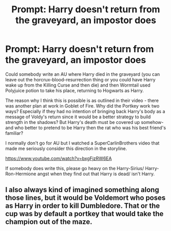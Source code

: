 #+TITLE: Prompt: Harry doesn't return from the graveyard, an impostor does

* Prompt: Harry doesn't return from the graveyard, an impostor does
:PROPERTIES:
:Author: lornasty
:Score: 9
:DateUnix: 1605042170.0
:DateShort: 2020-Nov-11
:FlairText: Prompt
:END:
Could somebody write an AU where Harry died in the graveyard (you can leave out the horcrux-blood-resurrection thing or you could have Harry wake up from the Killing Curse and then die) and then Wormtail used Polyjuice potion to take his place, returning to Hogwarts as Harry.

The reason why I think this is possible is as outlined in their video - there was another plan at work in Goblet of Fire. Why did the Portkey work two ways? Especially if they had no intention of bringing back Harry's body as a message of Voldy's return since it would be a better strategy to build strength in the shadows? But Harry's death must be covered up somehow- and who better to pretend to be Harry then the rat who was his best friend's familiar?

I normally don't go for AU but I watched a SuperCarlinBrothers video that made me seriously consider this direction in the storyline.

[[https://www.youtube.com/watch?v=bxgFjzRW6EA]]

If somebody does write this, please go heavy on the Harry-Sirius/ Harry-Ron-Hermione angst when they find out that Harry is dead/ isn't Harry.


** I also always kind of imagined something along those lines, but it would be Voldemort who poses as Harry in order to kill Dumbledore. That or the cup was by default a portkey that would take the champion out of the maze.
:PROPERTIES:
:Author: I_love_DPs
:Score: 1
:DateUnix: 1605095999.0
:DateShort: 2020-Nov-11
:END:
